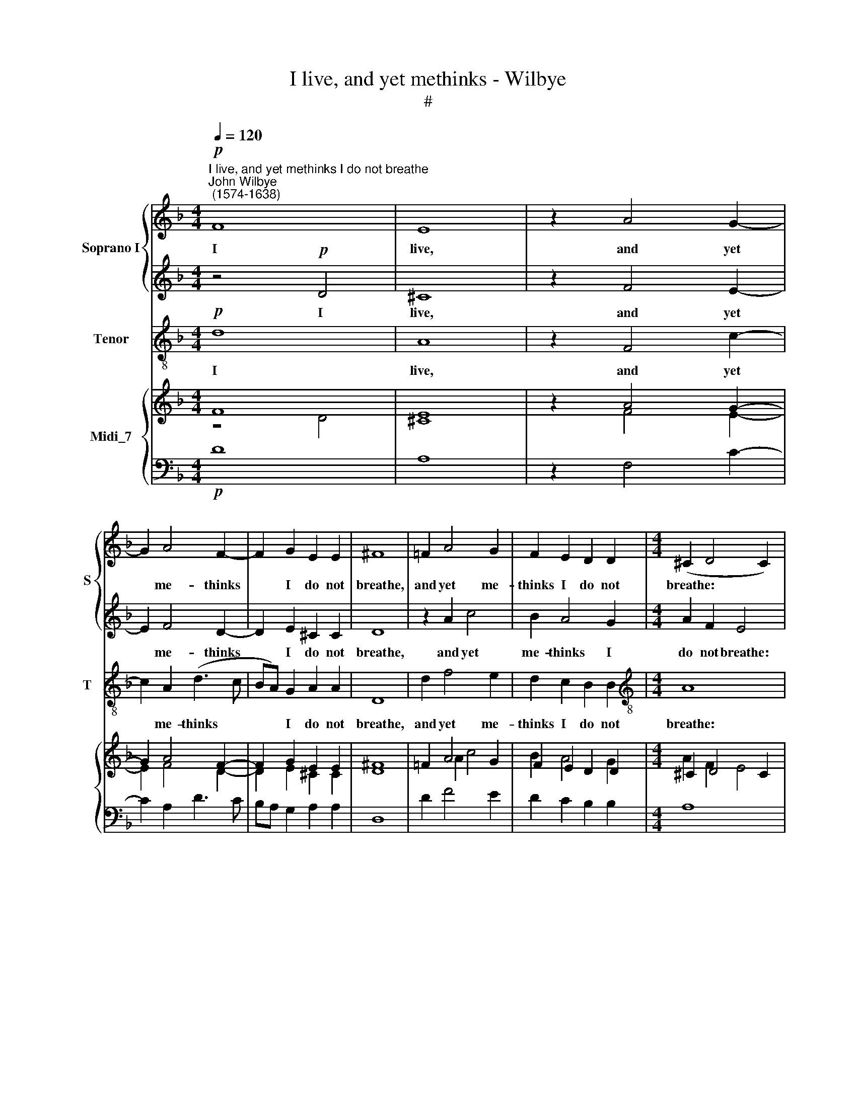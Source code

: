 X:1
T:I live, and yet methinks - Wilbye
T:#
%%score { 1 | 2 } 3 { ( 4 5 ) | 6 }
L:1/8
Q:1/4=120
M:4/4
K:F
V:1 treble nm="Soprano I" snm="S"
V:2 treble 
V:3 treble-8 nm="Tenor" snm="T"
V:4 treble nm="Midi_7"
V:5 treble 
V:6 bass 
V:1
"^I live, and yet methinks I do not breathe""^John Wilbye\n (1574-1638)"!p! F8 | E8 | z2 A4 G2- | %3
w: I|live,|and yet|
 G2 A4 F2- | F2 G2 E2 E2 | ^F8 | =F2 A4 G2 | F2 E2 D2 D2 |[M:4/4] (^C2 D4 C2) | %9
w: * me- thinks|* I do not|breathe,|and yet me-|thinks I do not|breathe: * *|
 z2"^cresc." A2 B2 c2 | d2 B2 A4- | A4 G4 | G4 ^F4 | G8 | z2 ^C2 D2 E2 | F2 D2 ^C4 | A8 | G6 G2 | %18
w: I thirst, and|drink, I drink,|* and|thirst a-|gain,|I thirst, and|drink, I drink,|and|thirst a-|
 ^F8 | z4!pp! A4 | A8- | A8 | A4 A4 | B8- | B4 A4 | c4 A4 | G4 G4 | A4 D4 | E4 F4 | F4 E4 | F8 | %31
w: gain:|I|sleep||* and|yet|* I|dream I|am a-|wake: I|hope for|that I|have;|
 z4 A4- | A4 G2 F2 | E6!mf! E2 | (FEFG A2) B2 | z2!p! c4"^cresc." A2 | d6 F2 | G2 G2 A4- | %38
w: I|* have, and|want: I|sing, * * * * and|sigh: I|love and|hate at once,|
 A2!mf! (GF) (EDEF | E2) D2 z2 ^C2- | C2 E2 A4- | A2 F2 E2 E2 | ^F8 | z2 A2 A2 A2 | d6 d2 | c8 | %46
w: * I * sing * * *|* and sigh;|* I love|* and hate at|once.|Oh! tell me,|rest- less|soul,|
 z2 B2 B2 B2 | A6 =B2 | c8 | F4 _B4- | B4 A4 | G4 G4 | A8 |"^cresc." c8 | c4 c4 | =B6!mf! c2 | %56
w: Oh! tell me,|rest- less|soul,|Oh! tell|* me,|rest- less|soul,|what|un- couth|jar Doth|
 d8- | d4 c4 | B4 B4 | A4 A4 | c6 =B2 | A4 G4 | F4 E4- | E4 D4- | D4 ^C4 | D2 F2 G2 A2 | %66
w: cause|* such|want in|store, doth|cause such|want in|store, in|* peace|* such|war, doth cause such|
 (Bc d4) c2 | B6 A2 | G4 G4 | ^F16 |] %70
w: want * * in|store, in|peace such|war?|
V:2
 z4!p! D4 | ^C8 | z2 F4 E2- | E2 F4 D2- | D2 E2 ^C2 C2 | D8 | z2 A2 c4 | B2 A4 G2 | %8
w: I|live,|and yet|* me- thinks|* I do not|breathe,|and yet|me- thinks I|
[M:4/4] A2 F2 E4 | z2"^cresc." ^F2 G2 A2 | B2 G2 ^F4 | d8 | c6 c2 | =B8 | z2 E2 F2 G2 | A2 F2 E4- | %16
w: do not breathe:|I thirst, and|drink, I drink,|and|thirst a-|gain,|I thirst, and|drink, I drink,|
 E4 D4 | D4 ^C4 | D8 | z4!pp! D4 | E4 F4 | E8- | E4 F4 | G8- | G4 F4 | E4 (F4- | F4 E4) | F4 F4 | %28
w: * and|thirst a-|gain:|I|sleep, and|yet|* I|dream|* I|am a||wake: I|
 G4 A4 | B4 B4 | A8 | z4 F4- | F4 E2 D2 | ^C6!mf! A2 | (AGFE F2) F2 | z2!p! G4"^cresc." A2 | %36
w: hope for|that I|have;|I|* have, and|want: I|sing, * * * * and|sigh: I|
 B6 A2 | c2 E2 F4- | F2!mf! (ED) (^C=B,CD | ^C2) D2 z2 E2 | (A2 G2) F4- | F2 D2 D2 ^C2 | D8 | %43
w: love and|hate at once,|* I * sing * * *|* and sigh;|I * love|* and hate at|once.|
 z2 =F2 F2 F2 | D2 (EF) G4- | G4 F4 | G4 (F2 ED) | C4 D4 | E4 (G2 A2) | (B2 A2 G2 F2) | G4 F4- | %51
w: Oh! tell me,|rest- less * soul,|* Oh!|tell me, * *|rest- less|soul, Oh! *|tell * * *|me, rest\-|
 F4 E4 | F8 | ^F4 G4- | G4 ^F4 | G6!mf! A2 | _B4 A4 | G2 D2 E2 =F2 | G6 G2 | ^C4 F4 | E4 A4 | %61
w: * less|soul,|what un\-|* couth|jar Doth|cause such|want in store, doth|cause such|want in|store, doth|
 c6 =B2 | A4 G4 | G4 F4 | E4 E4 | D2 d2 d2 c2 | B4 A4 | G4 ^F4 | B4 B4 | A16 |] %70
w: cause such|want in|store, in|peace such|war, doth cause such|want in|store, in|peace such|war?|
V:3
!p! d8 | A8 | z2 F4 c2- | c2 A2 (d3 c | BA) G2 A2 A2 | D8 | d2 f4 e2 | d2 c2 B2 B2 | %8
w: I|live,|and yet|* me- thinks *|* * I do not|breathe,|and yet me-|thinks I do not|
[M:4/4][K:treble-8] A8 |"^cresc." d8- | d8 | ^F4 B4 | A6 A2 | G8 | A8- | A8 | ^C4 F4 | E4 E4 | %18
w: breathe:|I||thirst, and|drink a-|gain,|I||drink and|thirst a-|
 D8- | D4!pp! d4 | ^c4 d4 | A6 =B2 | ^c4 d4 | (G6 A2) | B2 =c2 d2 d2 | c8- | c8 | A4 B4- | B4 A4 | %29
w: gain:|* I|sleep, and|yet I|dream, I|dream *|* I am a-|wake:||I hope|* for|
 G4 G4 | F8 | z4 F4- | F4 C2 D2 | A6!mf! A2 | d6 d2 | z2!p! c4"^cresc." f2 | B6 d2 | c2 c2 F4- | %38
w: that I|have;|I|* have, and|want: I|sing, and|sigh: I|love and|hate at once,|
 F2!mf! G2 A4- | A2 d2 z2 A2- | A2 =c2 F4- | F2 G2 A2 A2 | D8 | z2 d2 d2 c2 | B6 B2 | A8 | %46
w: * I sing|* and sigh;|* I love|* and hate at|once.|Oh! tell me,|rest- less|soul,|
 G4 D2 E2 | F4 D4 | C8 | D8 | E4 F4 | C4 C4 | F8 | A8 | A4 A4 | G8- | G4!mf! ^F4 | G8 | G8 | A8- | %60
w: Oh! tell me,|rest- less|soul,|Oh!|tell me,|rest- less|soul,|what|un- couth|jar|* Doth|cause|such|want|
 A8 | A8 | A8 | A8- | A4 A4 | B6 A2 | G4 ^F4 | G4 D4 | G4 G4 | D16 |] %70
w: ||in|store,|* doth|cause such|want in|store, in|peace such|war?|
V:4
 F8 | E8 | z2 A4 G2- | G2 A4 F2- | F2 G2 E2 E2 | ^F8 | =F2 A4 G2 | F2 E2 D2 D2 |[M:4/4] ^C2 D4 C2 | %9
 z2 A2 B2 c2 | d2 B2 A4- | A4 G4 | G4 ^F4 | G8 | z2 ^C2 D2 E2 | F2 D2 ^C4 | A8 | G6 G2 | ^F8 | %19
 z4 A4 | A8- | A8 | A4 A4 | B8- | B4 A4 | c4 A4 | [FG]4 G4 | A4 D4 | E4 F4 | F4 E4 | F8 | z4 A4- | %32
 A4 G2 F2 | E6!mf! E2 | FEFG A2 B2 | z2 c4 A2 | d6 F2 | G2 G2 A4- | A2 GF EDEF | E2 D2 z2 ^C2- | %40
 C2 E2 A4- | A2 F2 [DE]2 E2 | ^F8 | z2 A2 A2 A2 | d6 d2 | c8 | z2 B2 B2 B2 | A6 =B2 | c8 | %49
 F4 _B4- | B4 A4 | [FG]4 G4 | A8 | c8 | c4 c4 | =B6 c2 | d8- | d4 c4 | B4 B4 | A4 A4 | c6 =B2 | %61
 A4 G4 | F4 E4- | E4 D4- | D4 ^C4 | D2 F2 G2 A2 | Bc d4 c2 | B6 A2 | G4 G4 | ^F16 |] %70
V:5
 z4 D4 | ^C8 | z2 F4 E2- | E2 F4 D2- | D2 E2 ^C2 C2 | D8 | x2 A2 c4 | B2 A4 G2 |[M:4/4] A2 F2 E4 | %9
 z2 ^F2 G2 A2 | B2 G2 ^F4 | d8 | c6 c2 | =B8 | z2 E2 F2 G2 | A2 F2 E4- | E4 D4 | D4 ^C4 | D8 | %19
 z4 D4 | E4 F4 | E8- | E4 F4 | G8- | G4 F4 | E4 F4- | F4 E4 | F4 F4 | G4 A4 | B4 B4 | A8 | z4 F4- | %32
 F4 E2 D2 | ^C6 A2 | AGFE F2 F2 | z2 G4 A2 | B6 A2 | c2 E2 F4- | F2 ED ^C=B,CD | ^C2 D2 z2 E2 | %40
 A2 G2 F4- | F2 D2 D2 ^C2 | D8 | z2 =F2 F2 F2 | D2 EF G4- | G4 F4 | G4 F2 ED |[I:staff +1] C4 D4 | %48
[I:staff -1] E4 G2 A2 | B2 A2 G2 F2 | G4 F4- | F4 E4 | F8 | ^F4 G4- | G4 ^F4 | G6 A2 | _B4 A4 | %57
 G2 D2 E2 =F2 | G6 G2 | ^C4 F4 | E4 A4 | c6 =B2 | A4 G4 | G4 F4 | [DE]4 E4 | D2 d2 d2 c2 | B4 A4 | %67
 G4 ^F4 | B4 B4 | A16 |] %70
V:6
!p! D8 | A,8 | z2 F,4 C2- | C2 A,2 D3 C | B,A, G,2 A,2 A,2 | D,8 | D2 F4 E2 | D2 C2 B,2 B,2 | %8
[M:4/4] A,8 | D8- | D8 | ^F,4 B,4 | A,6 A,2 | G,8 | A,8- | A,8 | ^C,4 F,4 | E,4 E,4 | D,8- | %19
 D,4 D4 | ^C4 D4 | A,6 =B,2 | ^C4 D4 | G,6 A,2 | B,2 =C2 D2 D2 | C8- | C8 | A,4 B,4- | B,4 A,4 | %29
 G,4 G,4 | F,8 | z4 F,4- | F,4 C,2 D,2 | A,6 A,2 | D6 D2 | x2[I:staff -1] C4 F2 | %36
[I:staff +1] B,6 D2 | C2 C2 F,4- | F,2 G,2 A,4- | A,2 D2 z2 A,2- | A,2 =C2 F,4- | F,2 G,2 A,2 A,2 | %42
 D,8 | z2 D2 D2 C2 | B,6 B,2 | A,8 | G,4 D,2 E,2 | F,4 D,4 | C,8 | D,8 | E,4 F,4 | C,4 C,4 | F,8 | %53
 A,8 | A,4 A,4 | G,8- | G,4 ^F,4 | G,8 | G,8 | A,8- | A,8 | A,8 | A,8 | A,8- | A,4 A,4 | B,6 A,2 | %66
 G,4 ^F,4 | G,4 D,4 | G,4 G,4 | D,16 |] %70

